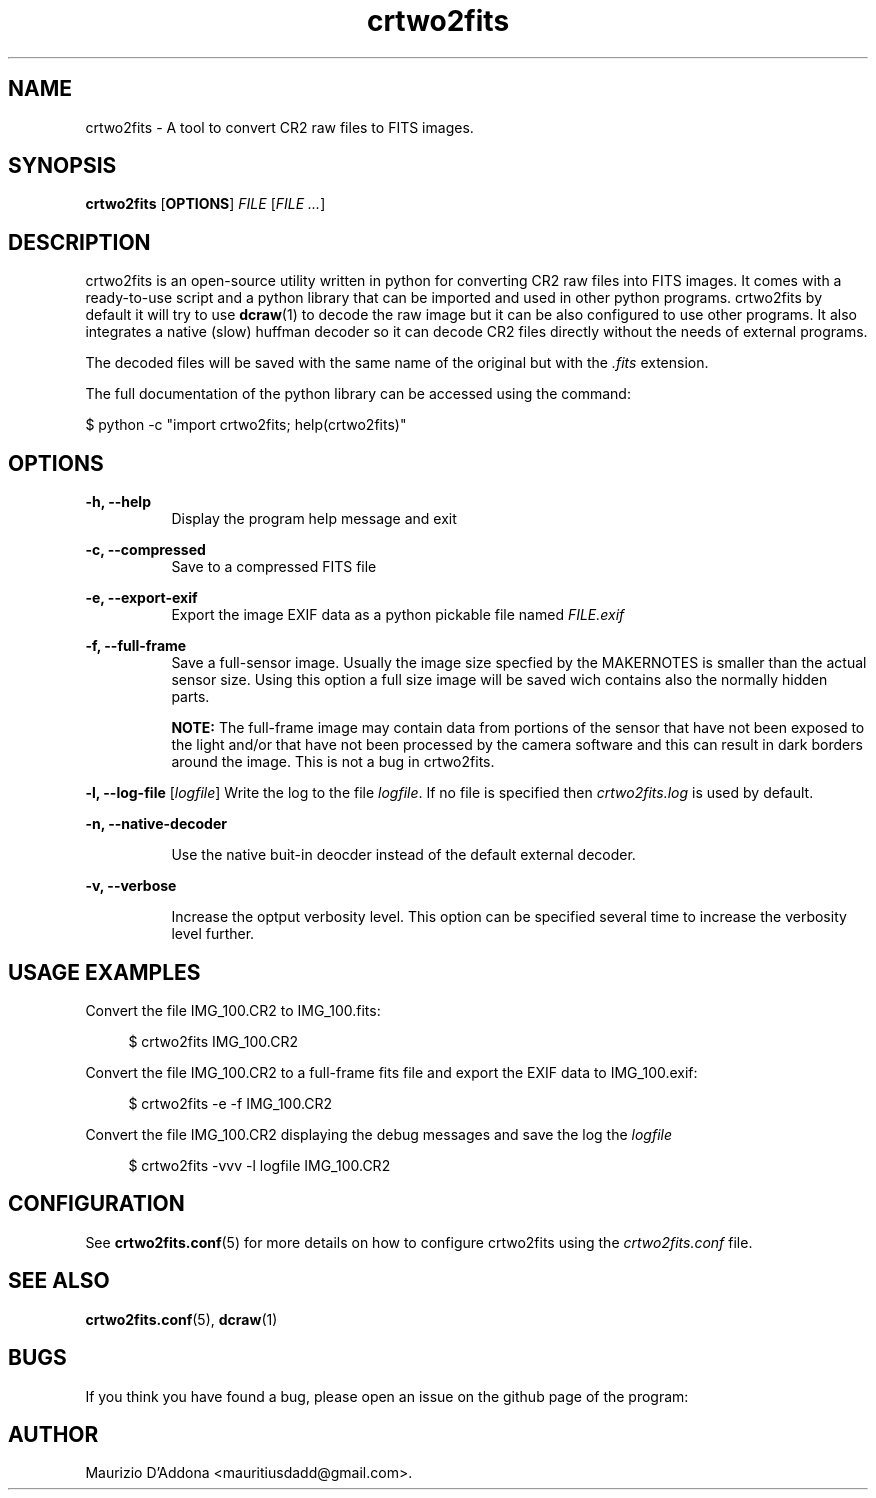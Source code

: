'\" t
.\" ** The above line should force tbl to be a preprocessor **
.\" Man page for crtwo2fits 
.\"
.\" Copyright (C), 2015 Maurizio D'Addona <mauritiusdadd@gmail.com>
.\"
.\" You may distribute under the terms of the GNU General Public
.\" License as specified in the file COPYING that comes with the
.\" man-db distribution.
.\"
.\" %(asctime)s
.\" 

.TH crtwo2fits 1 "%(date)s" "" ""
.SH NAME
crtwo2fits - A tool to convert CR2 raw files to FITS images.
\fB
.SH SYNOPSIS
.sp
\fBcrtwo2fits\fR [\fBOPTIONS\fR] \fIFILE\fR [\fIFILE ...\fR]
.SH DESCRIPTION
crtwo2fits is an open-source utility written in python for converting CR2 raw files into FITS images. It comes with a ready-to-use script and a python library that can be imported and used in other python programs. crtwo2fits by default it will try to use \fBdcraw\fR(1) to decode the raw image but it can be also configured to use other programs. It also integrates a native (slow) huffman decoder so it can decode CR2 files directly without the needs of external programs.
.PP
The decoded files will be saved with the same name of the original but with the \fI.fits\fR extension.
.PP
The full documentation of the python library can be accessed using the command:

\ \ \ \ $\ python -c "import crtwo2fits; help(crtwo2fits)"
.SH OPTIONS
\fB\-h, \-\-help\fR
.RS 8
Display the program help message and exit
.RE
.PP
\fB\-c, \-\-compressed\fR
.RS 8
Save to a compressed FITS file
.RE
.PP
\fB\-e, \-\-export\-exif\fR
.RS 8
Export the image EXIF data as a python pickable file named \fIFILE.exif\fR
.RE
.PP
\fB\-f, \-\-full\-frame\fR
.RS 8
Save a full-sensor image. Usually the image size specfied by the MAKERNOTES is smaller than the actual sensor size. Using this option a full size image will be saved wich contains also the normally hidden parts.

\fBNOTE:\fR The full-frame image may contain data from portions of the sensor that have not been exposed to the light and/or that have not been processed by the camera software and this can result in dark borders around the image. This is not a bug in crtwo2fits.
.RE
.PP
\fB\-l, \-\-log\-file\fR [\fIlogfile\fR]
.RS8
Write the log to the file \fIlogfile\fR. If no file is specified then \fIcrtwo2fits.log\fR is used by default.
.RE
.PP
\fB\-n, \-\-native\-decoder\fR
.PP
.RS 8
Use the native buit-in deocder instead of the default external decoder.
.RE
.PP
\fB\-v, \-\-verbose\fR
.PP
.RS 8
Increase the optput verbosity level. This option can be specified several time to increase the verbosity level further.
.RE
.PP
.SH USAGE\ EXAMPLES
Convert the file IMG_100.CR2 to IMG_100.fits:

.RS 4
 $ crtwo2fits IMG_100.CR2
.RE

Convert the file IMG_100.CR2 to a full-frame fits file and export the EXIF data to IMG_100.exif:

.RS 4
 $ crtwo2fits -e -f IMG_100.CR2
.RE

Convert the file IMG_100.CR2 displaying the debug messages and save the log the \fIlogfile\fR

.RS 4
 $ crtwo2fits -vvv -l logfile IMG_100.CR2
.RE

.SH CONFIGURATION

See \fBcrtwo2fits.conf\fR(5) for more details on how to configure crtwo2fits using the \fIcrtwo2fits.conf\fR file.

.SH SEE\ ALSO

\fBcrtwo2fits.conf\fR(5), \fBdcraw\fR(1)

.SH BUGS
If you think you have found a bug, please open an issue on the github page of the program:

.SH AUTHOR
Maurizio D'Addona <mauritiusdadd@gmail.com>.
